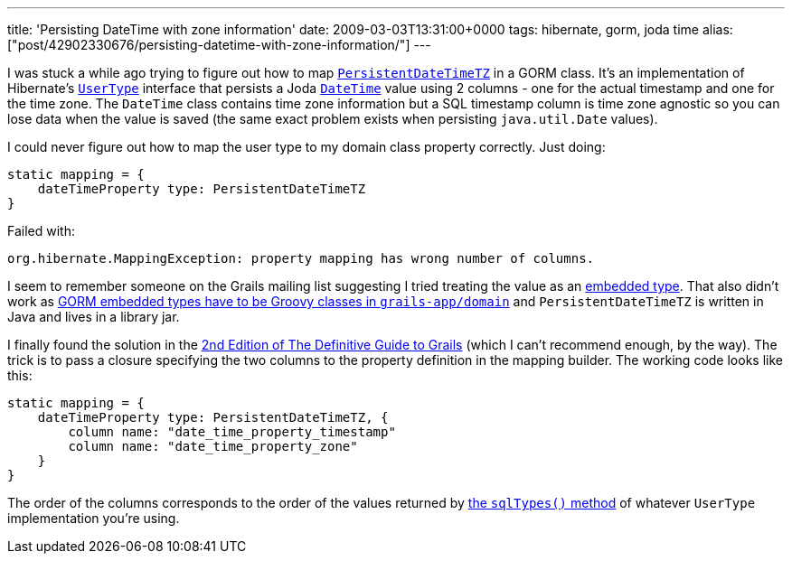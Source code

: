 ---
title: 'Persisting DateTime with zone information'
date: 2009-03-03T13:31:00+0000
tags: hibernate, gorm, joda time
alias: ["post/42902330676/persisting-datetime-with-zone-information/"]
---

I was stuck a while ago trying to figure out how to map http://joda-time.sourceforge.net/contrib/hibernate/apidocs/org/joda/time/contrib/hibernate/PersistentDateTimeTZ.html[`PersistentDateTimeTZ`] in a GORM class. It's an implementation of Hibernate's http://www.hibernate.org/hib_docs/v3/api/org/hibernate/usertype/UserType.html[`UserType`] interface that persists a Joda http://joda-time.sourceforge.net/api-release/org/joda/time/DateTime.html[`DateTime`] value using 2 columns - one for the actual timestamp and one for the time zone. The `DateTime` class contains time zone information but a SQL timestamp column is time zone agnostic so you can lose data when the value is saved (the same exact problem exists when persisting `java.util.Date` values).

I could never figure out how to map the user type to my domain class property correctly. Just doing:

[source,groovy]
-----------------------------------------------
static mapping = {
    dateTimeProperty type: PersistentDateTimeTZ
}
-----------------------------------------------

Failed with:

-----------------------------------------------------------------------------
org.hibernate.MappingException: property mapping has wrong number of columns.
-----------------------------------------------------------------------------

I seem to remember someone on the Grails mailing list suggesting I tried treating the value as an http://grails.org/doc/1.1.x/guide/single.html#5.2.2%20Composition%20in%20GORM[embedded type]. That also didn't work as http://jira.codehaus.org/browse/GRAILS-3328[GORM embedded types have to be Groovy classes in `grails-app/domain`] and `PersistentDateTimeTZ` is written in Java and lives in a library jar.

I finally found the solution in the http://www.amazon.co.uk/Definitive-Guide-Grails-Experts-Development/dp/1590599950[2nd Edition of The Definitive Guide to Grails] (which I can't recommend enough, by the way). The trick is to pass a closure specifying the two columns to the property definition in the mapping builder. The working code looks like this:

[source,groovy]
---------------------------------------------------
static mapping = {
    dateTimeProperty type: PersistentDateTimeTZ, {
        column name: "date_time_property_timestamp"
        column name: "date_time_property_zone"
    }
}
---------------------------------------------------

The order of the columns corresponds to the order of the values returned by http://www.hibernate.org/hib_docs/v3/api/org/hibernate/usertype/UserType.html#sqlTypes()[the `sqlTypes()` method] of whatever `UserType` implementation you're using.
